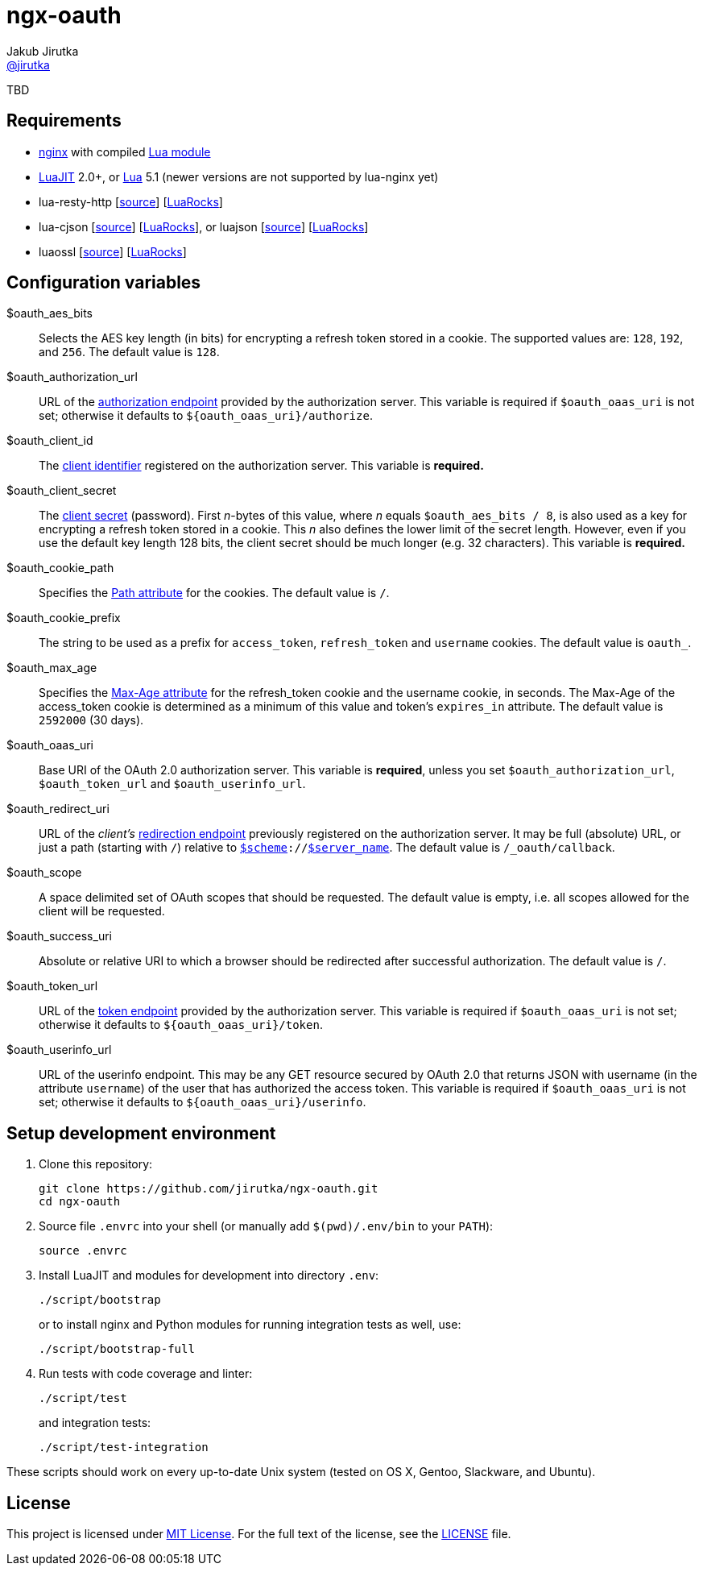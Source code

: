 = ngx-oauth
Jakub Jirutka <https://github.com/jirutka[@jirutka]>
:source-language: sh
:gh-name: jirutka/ngx-oauth
:gh-branch: master
:gh-url: https://github.com
:rocks-url: https://luarocks.org/modules
:rfc6749: http://tools.ietf.org/html/rfc6749
:rfc6265: http://tools.ietf.org/html/rfc6265
:ngx-http-core-doc: http://nginx.org/en/docs/http/ngx_http_core_module.html

ifdef::env-github[]
image:https://travis-ci.org/{gh-name}.svg?branch={gh-branch}["Build Status", link="https://travis-ci.org/{gh-name}"]
image:https://coveralls.io/repos/{gh-name}/badge.svg?branch={gh-branch}&service=github["Coverage Status", link="https://coveralls.io/github/{gh-name}?branch={gh-branch}"]
endif::env-github[]

TBD


== Requirements

* http://nginx.org[nginx] with compiled https://github.com/openresty/lua-nginx-module[Lua module]
* http://luajit.org[LuaJIT] 2.0+, or http://www.lua.org[Lua] 5.1 (newer versions are not supported by lua-nginx yet)
* lua-resty-http [{gh-url}/pintsized/lua-resty-http[source]] [{rocks-url}/pintsized/lua-resty-http[LuaRocks]]
* lua-cjson [{gh-url}/mpx/lua-cjson[source]] [{rocks-url}/luarocks/lua-cjson[LuaRocks]], or luajson [{gh-url}/harningt/luajson[source]] [{rocks-url}/harningt/luajson[LuaRocks]]
* luaossl [{gh-url}/wahern/luaossl[source]] [{rocks-url}/daurnimator/luaossl[LuaRocks]]


== Configuration variables

$oauth_aes_bits::
  Selects the AES key length (in bits) for encrypting a refresh token stored in a cookie.
  The supported values are: `128`, `192`, and `256`.
  The default value is `128`.

$oauth_authorization_url::
  URL of the {rfc6749}#section-3.1[authorization endpoint] provided by the authorization server.
  This variable is required if `$oauth_oaas_uri` is not set; otherwise it defaults to `${oauth_oaas_uri}/authorize`.

$oauth_client_id::
  The {rfc6749}#section-2.2[client identifier] registered on the authorization server.
  This variable is *required.*

$oauth_client_secret::
  The {rfc6749}#section-2.3.1[client secret] (password).
  First _n_-bytes of this value, where _n_ equals `$oauth_aes_bits / 8`, is also used as a key for encrypting a refresh token stored in a cookie.
  This _n_ also defines the lower limit of the secret length.
  However, even if you use the default key length 128 bits, the client secret should be much longer (e.g. 32 characters).
  This variable is *required.*

$oauth_cookie_path::
  Specifies the {rfc6265}#section-4.1.2.4[Path attribute] for the cookies.
  The default value is `/`.

$oauth_cookie_prefix::
  The string to be used as a prefix for `access_token`, `refresh_token` and `username` cookies.
  The default value is `oauth_`.

$oauth_max_age::
  Specifies the {rfc6749}#section-4.1.2.2[Max-Age attribute] for the refresh_token cookie and the username cookie, in seconds.
  The Max-Age of the access_token cookie is determined as a minimum of this value and token’s `expires_in` attribute.
  The default value is `2592000` (30 days).

$oauth_oaas_uri::
  Base URI of the OAuth 2.0 authorization server.
  This variable is *required*, unless you set `$oauth_authorization_url`, `$oauth_token_url` and `$oauth_userinfo_url`.

$oauth_redirect_uri::
  URL of the _client’s_ {rfc6749}#section-3.1.2[redirection endpoint] previously registered on the authorization server.
  It may be full (absolute) URL, or just a path (starting with `/`) relative to {ngx-http-core-doc}#var_scheme[`$scheme`]`://`{ngx-http-core-doc}#var_server_name[`$server_name`].
  The default value is `/_oauth/callback`.

$oauth_scope::
  A space delimited set of OAuth scopes that should be requested.
  The default value is empty, i.e. all scopes allowed for the client will be requested.

$oauth_success_uri::
  Absolute or relative URI to which a browser should be redirected after successful authorization.
  The default value is `/`.

$oauth_token_url::
  URL of the {rfc6749}#section-3.2[token endpoint] provided by the authorization server.
  This variable is required if `$oauth_oaas_uri` is not set; otherwise it defaults to `${oauth_oaas_uri}/token`.

$oauth_userinfo_url::
  URL of the userinfo endpoint.
  This may be any GET resource secured by OAuth 2.0 that returns JSON with username (in the attribute `username`) of the user that has authorized the access token.
  This variable is required if `$oauth_oaas_uri` is not set; otherwise it defaults to `${oauth_oaas_uri}/userinfo`.


== Setup development environment

. Clone this repository:

    git clone https://github.com/jirutka/ngx-oauth.git
    cd ngx-oauth

. Source file `.envrc` into your shell (or manually add `$(pwd)/.env/bin` to your `PATH`):

    source .envrc

. Install LuaJIT and modules for development into directory `.env`:

    ./script/bootstrap
+
or to install nginx and Python modules for running integration tests as well, use:

    ./script/bootstrap-full

. Run tests with code coverage and linter:

    ./script/test
+
and integration tests:

    ./script/test-integration


These scripts should work on every up-to-date Unix system (tested on OS X, Gentoo, Slackware, and Ubuntu).


== License

This project is licensed under http://opensource.org/licenses/MIT/[MIT License].
For the full text of the license, see the link:LICENSE[LICENSE] file.
